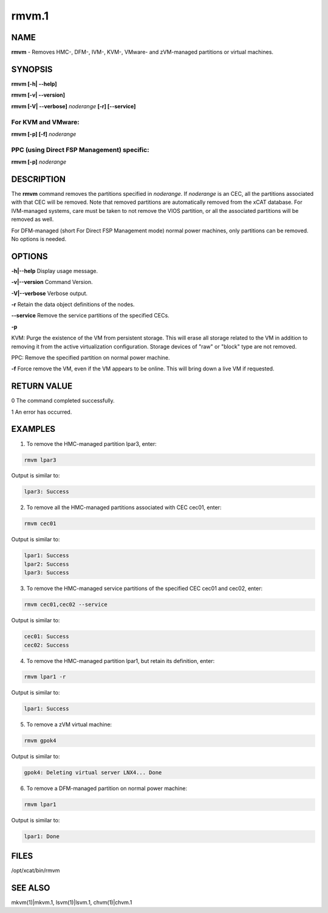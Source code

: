
######
rmvm.1
######

.. highlight:: perl


****
NAME
****


\ **rmvm**\  - Removes HMC-, DFM-, IVM-, KVM-, VMware- and zVM-managed partitions or virtual machines.


********
SYNOPSIS
********


\ **rmvm [-h| -**\ **-help]**\ 

\ **rmvm [-v| -**\ **-version]**\ 

\ **rmvm [-V| -**\ **-verbose]**\  \ *noderange*\  \ **[-r] [-**\ **-service]**\ 

For KVM and VMware:
===================


\ **rmvm [-p] [-f]**\  \ *noderange*\ 


PPC (using Direct FSP Management) specific:
===========================================


\ **rmvm [-p]**\  \ *noderange*\ 



***********
DESCRIPTION
***********


The \ **rmvm**\  command removes the partitions specified in \ *noderange*\ . If \ *noderange*\  is an CEC, all the partitions associated with that CEC will be removed. Note that removed partitions are automatically removed from the xCAT database. For IVM-managed systems, care must be taken to not remove the VIOS partition, or all the associated partitions will be removed as well.

For DFM-managed (short For Direct FSP Management mode) normal power machines, only partitions can be removed. No options is needed.


*******
OPTIONS
*******


\ **-h|-**\ **-help**\           Display usage message.

\ **-v|-**\ **-version**\        Command Version.

\ **-V|-**\ **-verbose**\        Verbose output.

\ **-r**\           Retain the data object definitions of the nodes.

\ **-**\ **-service**\    Remove the service partitions of the specified CECs.

\ **-p**\ 

KVM: Purge the existence of the VM from persistent storage. This will erase all storage related to the VM in addition to removing it from the active virtualization configuration. Storage devices of "raw" or "block" type are not removed.

PPC: Remove the specified partition on normal power machine.

\ **-f**\           Force remove the VM, even if the VM appears to be online.  This will bring down a live VM if requested.


************
RETURN VALUE
************


0 The command completed successfully.

1 An error has occurred.


********
EXAMPLES
********


1. To remove the HMC-managed partition lpar3, enter:


.. code-block:: perl

  rmvm lpar3


Output is similar to:


.. code-block:: perl

  lpar3: Success


2. To remove all the HMC-managed partitions associated with CEC cec01, enter:


.. code-block:: perl

  rmvm cec01


Output is similar to:


.. code-block:: perl

  lpar1: Success
  lpar2: Success
  lpar3: Success


3. To remove the HMC-managed service partitions of the specified CEC cec01 and cec02, enter:


.. code-block:: perl

  rmvm cec01,cec02 --service


Output is similar to:


.. code-block:: perl

  cec01: Success
  cec02: Success


4. To remove the HMC-managed partition lpar1, but retain its definition, enter:


.. code-block:: perl

  rmvm lpar1 -r


Output is similar to:


.. code-block:: perl

  lpar1: Success


5. To remove a zVM virtual machine:


.. code-block:: perl

  rmvm gpok4


Output is similar to:


.. code-block:: perl

  gpok4: Deleting virtual server LNX4... Done


6. To remove a DFM-managed partition on normal power machine:


.. code-block:: perl

  rmvm lpar1


Output is similar to:


.. code-block:: perl

  lpar1: Done



*****
FILES
*****


/opt/xcat/bin/rmvm


********
SEE ALSO
********


mkvm(1)|mkvm.1, lsvm(1)|lsvm.1, chvm(1)|chvm.1


